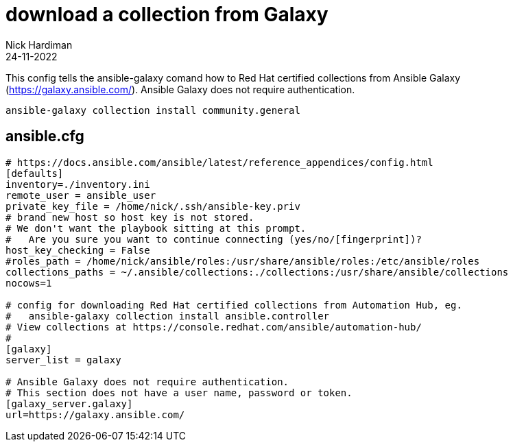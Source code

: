 = download a collection from Galaxy
Nick Hardiman 
:source-highlighter: highlight.js
:revdate: 24-11-2022

This config tells the ansible-galaxy comand how to Red Hat certified collections from Ansible Galaxy (https://galaxy.ansible.com/).
Ansible Galaxy does not require authentication.

[source,shell]
----
ansible-galaxy collection install community.general
----

== ansible.cfg

[source,shell]
----
# https://docs.ansible.com/ansible/latest/reference_appendices/config.html
[defaults]
inventory=./inventory.ini
remote_user = ansible_user
private_key_file = /home/nick/.ssh/ansible-key.priv
# brand new host so host key is not stored. 
# We don't want the playbook sitting at this prompt. 
#   Are you sure you want to continue connecting (yes/no/[fingerprint])?
host_key_checking = False
#roles_path = /home/nick/ansible/roles:/usr/share/ansible/roles:/etc/ansible/roles
collections_paths = ~/.ansible/collections:./collections:/usr/share/ansible/collections
nocows=1

# config for downloading Red Hat certified collections from Automation Hub, eg.
#   ansible-galaxy collection install ansible.controller
# View collections at https://console.redhat.com/ansible/automation-hub/
#
[galaxy]
server_list = galaxy

# Ansible Galaxy does not require authentication.
# This section does not have a user name, password or token. 
[galaxy_server.galaxy]
url=https://galaxy.ansible.com/
----

